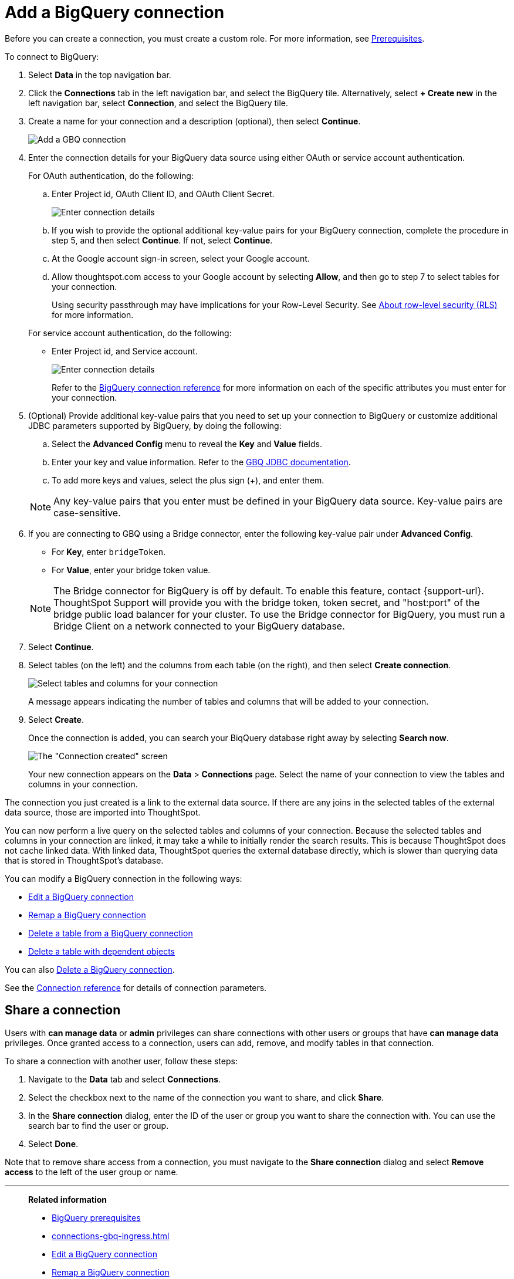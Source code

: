 = Add a {connection} connection
:last_updated: 4/7/2023
:linkattrs:
:experimental:
:page-layout: default-cloud
:page-aliases: /admin/ts-cloud/ts-cloud-embrace-gbq-add-connection.adoc
:connection: BigQuery
:description: Learn how to add a BigQuery connection.
:jira: SCAL-170548

Before you can create a connection, you must create a custom role.
For more information, see xref:connections-gbq-prerequisites.adoc[Prerequisites].

To connect to {connection}:

. Select *Data* in the top navigation bar.
. Click the *Connections* tab in the left navigation bar, and select the {connection} tile. Alternatively, select *+ Create new* in the left navigation bar, select *Connection*, and select the {connection} tile.
. Create a name for your connection and a description (optional), then select *Continue*.
+
image::gbq-connectiontype.png[Add a GBQ connection]

. Enter the connection details for your {connection} data source using either OAuth or service account authentication.
+
For OAuth authentication, do the following:

 .. Enter Project id, OAuth Client ID, and OAuth Client Secret.
+
image::gbq-connectiondetails-oauth.png[Enter connection details]
 .. If you wish to provide the optional additional key-value pairs for your {connection} connection, complete the procedure in step 5, and then select *Continue*.
If not, select *Continue*.
 .. At the Google account sign-in screen, select your Google account.
 .. Allow thoughtspot.com access to your Google account by selecting *Allow*, and then go to step 7 to select tables for your connection.
+
Using security passthrough may have implications for your Row-Level Security.
See xref:10.1.0.cl@cloud:ROOT:security-rls.adoc[About row-level security (RLS)] for more information.

+
For service account authentication, do the following:

 ** Enter Project id, and Service account.
+
image::gbq-connectiondetails-serv-acct.png[Enter connection details]
+
Refer to the xref:connections-gbq-reference.adoc[{connection} connection reference] for more information on each of the specific attributes you must enter for your connection.

. (Optional) Provide additional key-value pairs that you need to set up your connection to {connection} or customize additional JDBC parameters supported by {connection}, by doing the following:
 .. Select the *Advanced Config* menu to reveal the *Key* and *Value* fields.
 .. Enter your key and value information. Refer to the https://storage.googleapis.com/simba-bq-release/jdbc/Simba%20Google%20BigQuery%20JDBC%20Connector%20Install%20and%20Configuration%20Guide-1.3.2.1003.pdf[GBQ JDBC documentation^].
 .. To add more keys and values, select the plus sign (+), and enter them.

+
NOTE: Any key-value pairs that you enter must be defined in your {connection} data source.
Key-value pairs are case-sensitive.


. If you are connecting to GBQ using a Bridge connector, enter the following key-value pair under *Advanced Config*.

* For *Key*, enter `bridgeToken`.
* For *Value*, enter your bridge token value.

+
[#bridge]
NOTE: The Bridge connector for {connection} is off by default. To enable this feature, contact {support-url}. ThoughtSpot Support will provide you with the bridge token, token secret, and "host:port" of the bridge public load balancer for your cluster. To use the Bridge connector for {connection}, you must run a Bridge Client on a network connected to your {connection} database.
. Select *Continue*.
. Select tables (on the left) and the columns from each table (on the right), and then select *Create connection*.
+
image::snowflake-selecttables.png[Select tables and columns for your connection]
+
A message appears indicating the number of tables and columns that will be added to your connection.

. Select *Create*.
+
Once the connection is added, you can search your BiqQuery database right away by selecting *Search now*.
+
image::gbq-connectioncreated.png[The "Connection created" screen]
+
Your new connection appears on the *Data* > *Connections* page.
Select the name of your connection to view the tables and columns in your connection.

The connection you just created is a link to the external data source.
If there are any joins in the selected tables of the external data source, those are imported into ThoughtSpot.

You can now perform a live query on the selected tables and columns of your connection.
Because the selected tables and columns in your connection are linked, it may take a while to initially render the search results.
This is because ThoughtSpot does not cache linked data.
With linked data, ThoughtSpot queries the external database directly, which is slower than querying data that is stored in ThoughtSpot's database.

You can modify a {connection} connection in the following ways:

* xref:connections-gbq-edit.adoc[Edit a {connection} connection]
* xref:connections-gbq-remap.adoc[Remap a {connection} connection]
* xref:connections-gbq-delete-table.adoc[Delete a table from a {connection} connection]
* xref:connections-gbq-delete-table-dependencies.adoc[Delete a table with dependent objects]

You can also xref:connections-gbq-delete.adoc[Delete a {connection} connection].

See the xref:connections-gbq-reference.adoc[Connection reference] for details of connection parameters.

ifndef::spotter[]
== Share a connection

Users with *can manage data* or *admin* privileges can share connections with other users or groups that have *can manage data* privileges. Once granted access to a connection, users can add, remove, and modify tables in that connection.

To share a connection with another user, follow these steps:

. Navigate to the *Data* tab and select *Connections*.

. Select the checkbox next to the name of the connection you want to share, and click *Share*.

. In the *Share connection* dialog, enter the ID of the user or group you want to share the connection with. You can use the search bar to find the user or group.

. Select *Done*.

Note that to remove share access from a connection, you must navigate to the *Share connection* dialog and select *Remove access* to the left of the user group or name.
endif::[]

'''
> **Related information**
>
> * xref:connections-gbq-prerequisites.adoc[{connection} prerequisites]
> * xref:connections-gbq-ingress.adoc[]
> * xref:connections-gbq-edit.adoc[Edit a {connection} connection]
> * xref:connections-gbq-remap.adoc[Remap a {connection} connection]
> * xref:connections-gbq-external-tables.adoc[Query external tables from your {connection} connection]
> * xref:connections-gbq-delete-table.adoc[Delete a table from a {connection} connection]
> * xref:connections-gbq-delete-table-dependencies.adoc[Delete a table with dependent objects]
> * xref:connections-gbq-delete.adoc[Delete a {connection} connection]
> * xref:connections-gbq-oauth.adoc[Configure OAuth for a {connection} connection]
> * xref:connections-gbq-reference.adoc[Connection reference for {connection}]
> * xref:connections-gbq-passthrough.adoc[]
//> * xref:connections-query-tags.adoc#tag-gbq[ThoughtSpot query tags in Google BigQuery]